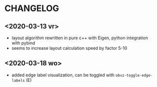 * CHANGELOG

** <2020-03-13 vr>
- layout algorithm rewritten in pure c++ with Eigen, python integration with pybind
- seems to increase layout calculation speed by factor 5-10

** <2020-03-18 wo>
- added edge label visualization, can be toggled with =obvz-toggle-edge-labels= (E)




